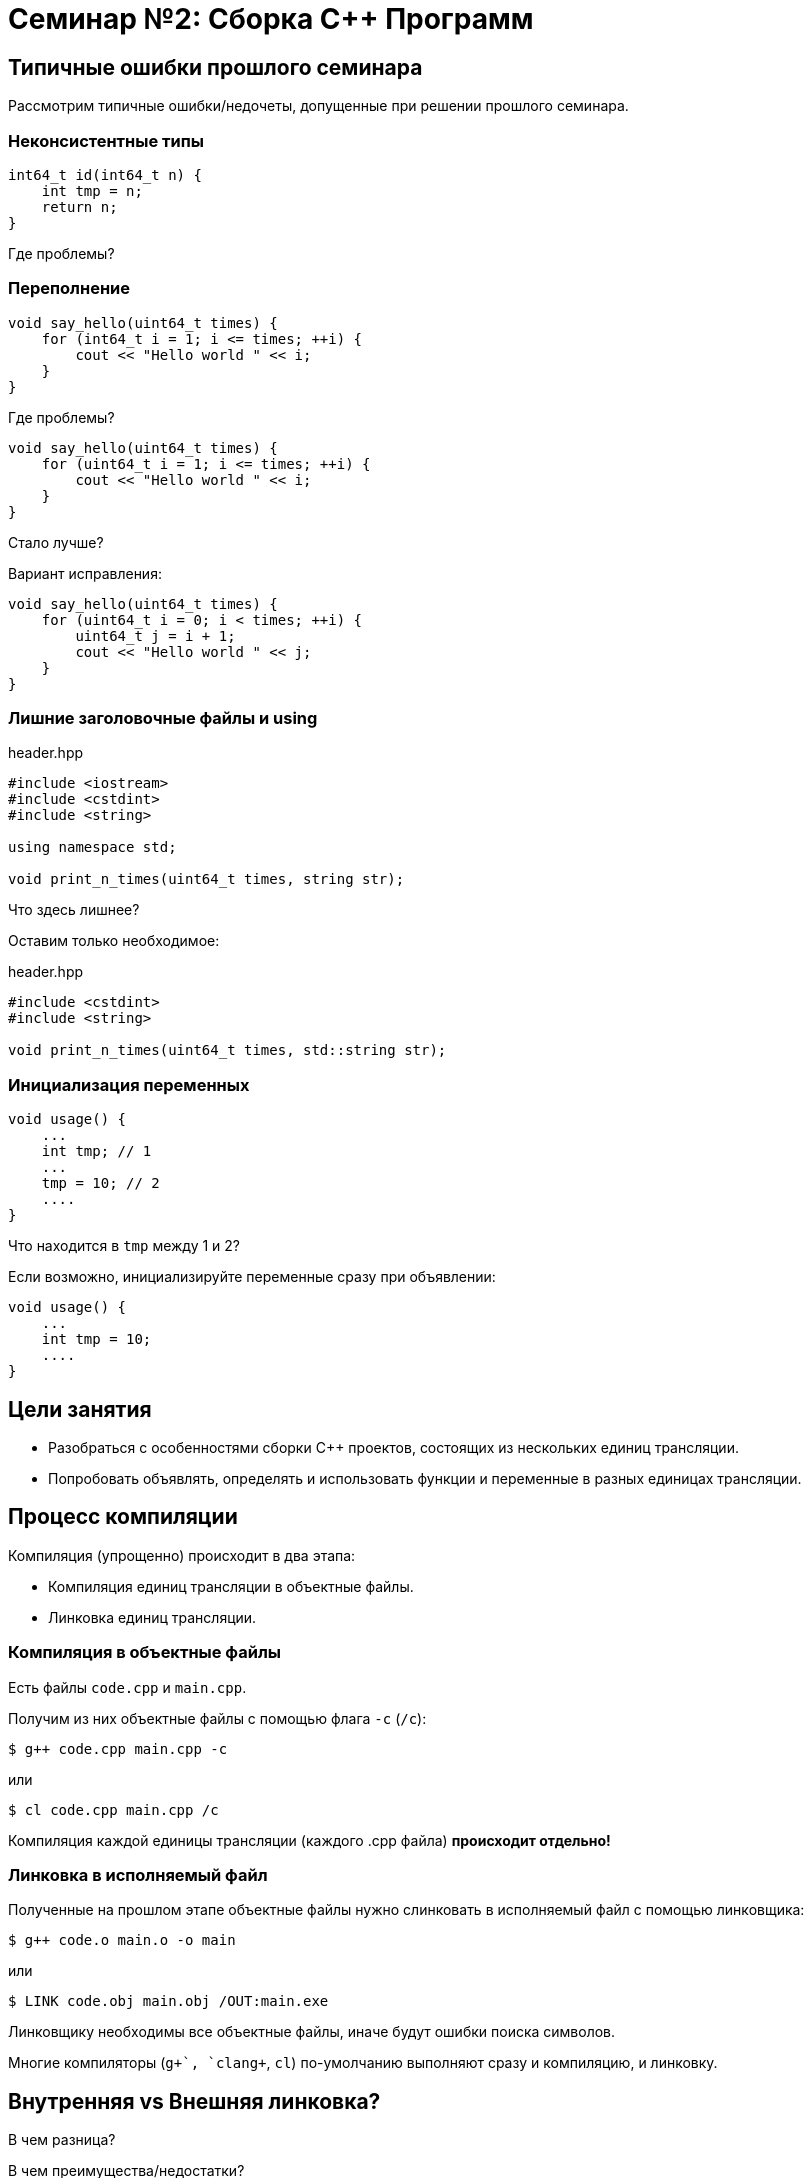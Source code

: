 = Семинар №2: Сборка C++ Программ
:revealjs_theme: white

== Типичные ошибки прошлого семинара

Рассмотрим типичные ошибки/недочеты, допущенные при решении прошлого семинара.

=== Неконсистентные типы

[source,cpp]
----
int64_t id(int64_t n) {
    int tmp = n;
    return n;
}
----

Где проблемы?

=== Переполнение

[source,cpp]
----
void say_hello(uint64_t times) {
    for (int64_t i = 1; i <= times; ++i) {
        cout << "Hello world " << i;
    }
}
----

Где проблемы?

ifdef::backend-revealjs[=== !]

[source,cpp]
----
void say_hello(uint64_t times) {
    for (uint64_t i = 1; i <= times; ++i) {
        cout << "Hello world " << i;
    }
}
----

Стало лучше?

ifdef::backend-revealjs[=== !]

Вариант исправления:

[source,cpp]
----
void say_hello(uint64_t times) {
    for (uint64_t i = 0; i < times; ++i) {
        uint64_t j = i + 1;
        cout << "Hello world " << j;
    }
}
----

=== Лишние заголовочные файлы и using

.header.hpp
[source,cpp]
----
#include <iostream>
#include <cstdint>
#include <string>

using namespace std;

void print_n_times(uint64_t times, string str);
----

Что здесь лишнее?

ifdef::backend-revealjs[=== !]

Оставим только необходимое:

.header.hpp
[source,cpp]
----
#include <cstdint>
#include <string>

void print_n_times(uint64_t times, std::string str);
----

=== Инициализация переменных

[source,cpp]
----
void usage() {
    ...
    int tmp; // 1
    ...
    tmp = 10; // 2
    ....
}
----

Что находится в `tmp` между 1 и 2?

ifdef::backend-revealjs[=== !]

Если возможно, инициализируйте переменные сразу при объявлении:

[source,cpp]
----
void usage() {
    ...
    int tmp = 10;
    ....
}
----


== Цели занятия

* Разобраться с особенностями сборки C++ проектов, состоящих из нескольких единиц трансляции.
* Попробовать объявлять, определять и использовать функции и переменные в разных единицах трансляции.

== Процесс компиляции

Компиляция (упрощенно) происходит в два этапа:

* Компиляция единиц трансляции в объектные файлы.
* Линковка единиц трансляции.

=== Компиляция в объектные файлы

Есть файлы `code.cpp` и `main.cpp`.

Получим из них объектные файлы с помощью флага `-c` (`/c`):

----
$ g++ code.cpp main.cpp -c
----

или

----
$ cl code.cpp main.cpp /c
----

ifdef::backend-revealjs[=== !]

Компиляция каждой единицы трансляции (каждого .cpp файла) *происходит отдельно!*

=== Линковка в исполняемый файл

Полученные на прошлом этапе объектные файлы нужно слинковать в исполняемый файл с помощью линковщика:

----
$ g++ code.o main.o -o main
----

или

----
$ LINK code.obj main.obj /OUT:main.exe
----

ifdef::backend-revealjs[=== !]

Линковщику необходимы все объектные файлы, иначе будут ошибки поиска символов.

ifdef::backend-revealjs[=== !]

Многие компиляторы (`g\++`, `clang++`, `cl`) по-умолчанию выполняют сразу и компиляцию, и линковку.

== Внутренняя vs Внешняя линковка?

В чем разница?

В чем преимущества/недостатки?

== Задачи

При решении задач рекомендуется:

* Пользоваться компилятором напрямую через командную строку.
* Компилировать в два шага: компиляция и линковка.

=== Задача №1

В этой задаче нельзя использовать заголовочные файлы!

* `math.cpp`
** Определите функции `int add(int, int)` и `int multiply(int, int)`
* `main.cpp`
** Выведите в консоль `mul(add(1, 2), 4)`

=== Задача №2

* `a.hpp`
** объявление константы `A1`
** определение константы `A2 = 20`
* `a.cpp`
** определение `A1 = 10`
* `main.cpp`
** вывод `A1 + A2` в консоль

=== Задача №3

* `a.cpp`
** объявление и определение переменной `global_a` со значением 10 + 20
* `main.cpp`
** вывод `global_a`

=== Задача №4

Показать 2 способа задания переменной с внутренней компоновкой.

=== Задача №5: Inline trick

* `singleton.hpp`
** Определение функции `int inc()`, инкрементирующей счетчик и возвращающий его значение (начиная с нуля).

ifdef::backend-revealjs[=== !]

* `first.cpp`
** Определение функции `int inc_first()`, вызывающей `inc`
* `second.cpp`
** Определение функции `int inc_second()`, вызывающей `inc`

ifdef::backend-revealjs[=== !]

* `main.cpp`
** Последовательный вызов `inc_first` и `inc_second`, проверка, что они
выводят 1, 2, 3, 4, ...

=== Задача №6

* `sum.h`
** объявить функцию `int sum(int, int)`
* `sum.c`
** определить функцию `int sum(int, int)`
* `main.cpp`
** подключить `sum.h`
** вызвать и вывести `sum(10, 20)`

ifdef::backend-revealjs[=== !]

Компилировать необходимо соответствующими компиляторами в отдельные объектные файлы (`gcc`/`clang`/`cl` для комиляции `C`).
